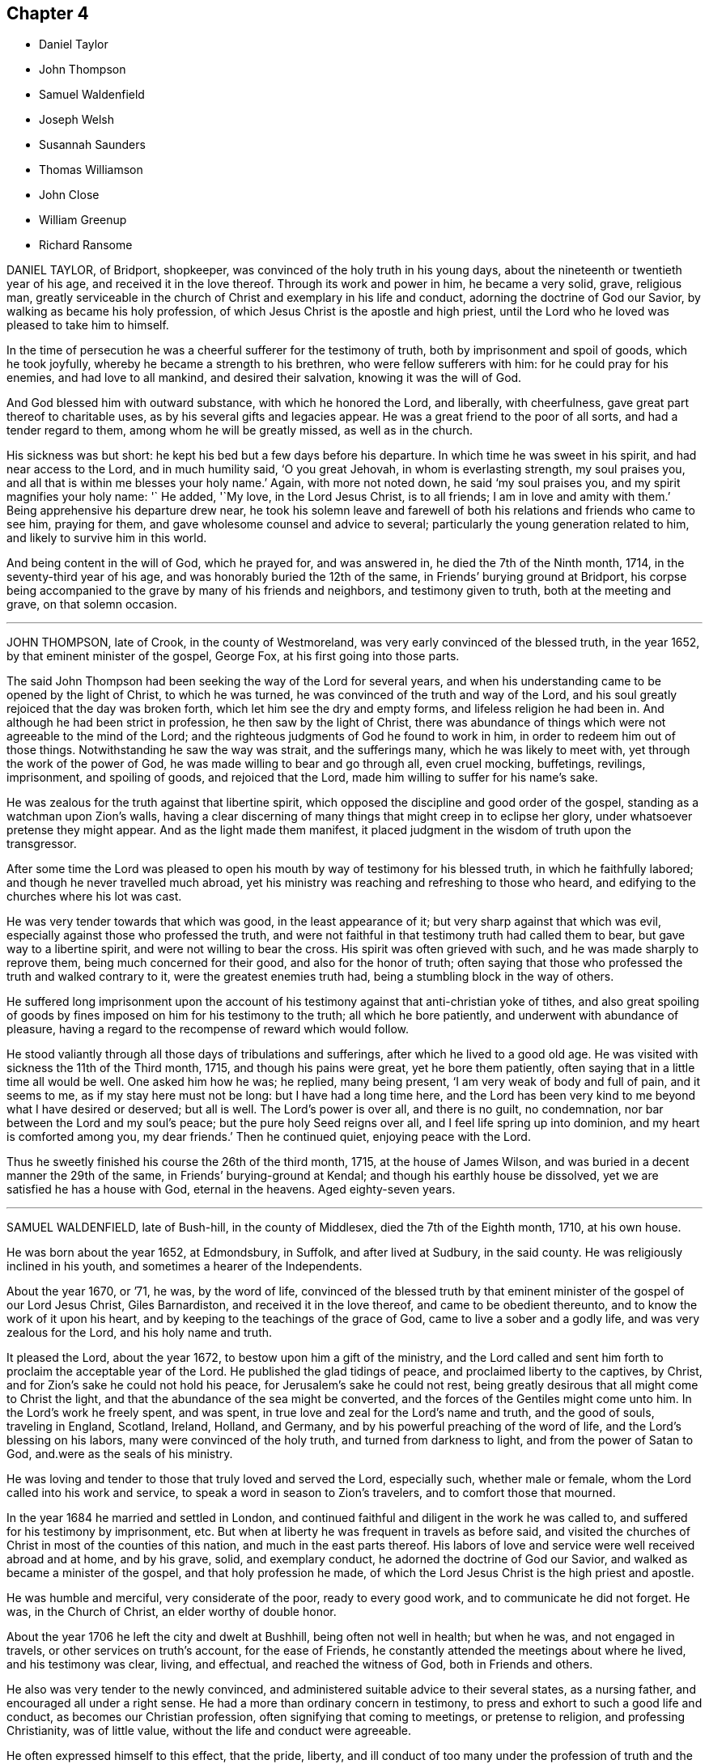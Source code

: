 == Chapter 4

[.chapter-synopsis]
* Daniel Taylor
* John Thompson
* Samuel Waldenfield
* Joseph Welsh
* Susannah Saunders
* Thomas Williamson
* John Close
* William Greenup
* Richard Ransome

DANIEL TAYLOR, of Bridport, shopkeeper,
was convinced of the holy truth in his young days,
about the nineteenth or twentieth year of his age, and received it in the love thereof.
Through its work and power in him, he became a very solid, grave, religious man,
greatly serviceable in the church of Christ and exemplary in his life and conduct,
adorning the doctrine of God our Savior, by walking as became his holy profession,
of which Jesus Christ is the apostle and high priest,
until the Lord who he loved was pleased to take him to himself.

In the time of persecution he was a cheerful sufferer for the testimony of truth,
both by imprisonment and spoil of goods, which he took joyfully,
whereby he became a strength to his brethren, who were fellow sufferers with him:
for he could pray for his enemies, and had love to all mankind,
and desired their salvation, knowing it was the will of God.

And God blessed him with outward substance, with which he honored the Lord,
and liberally, with cheerfulness, gave great part thereof to charitable uses,
as by his several gifts and legacies appear.
He was a great friend to the poor of all sorts, and had a tender regard to them,
among whom he will be greatly missed, as well as in the church.

His sickness was but short: he kept his bed but a few days before his departure.
In which time he was sweet in his spirit, and had near access to the Lord,
and in much humility said, '`O you great Jehovah, in whom is everlasting strength,
my soul praises you, and all that is within me blesses your holy name.`'
Again, with more not noted down, he said '`my soul praises you,
and my spirit magnifies your holy name: '` He added, '`My love, in the Lord Jesus Christ,
is to all friends; I am in love and amity with them.`'
Being apprehensive his departure drew near,
he took his solemn leave and farewell of both his
relations and friends who came to see him,
praying for them, and gave wholesome counsel and advice to several;
particularly the young generation related to him,
and likely to survive him in this world.

And being content in the will of God, which he prayed for, and was answered in,
he died the 7th of the Ninth month, 1714, in the seventy-third year of his age,
and was honorably buried the 12th of the same, in Friends`' burying ground at Bridport,
his corpse being accompanied to the grave by many of his friends and neighbors,
and testimony given to truth, both at the meeting and grave, on that solemn occasion.

[.asterism]
'''
JOHN THOMPSON, late of Crook, in the county of Westmoreland,
was very early convinced of the blessed truth, in the year 1652,
by that eminent minister of the gospel, George Fox, at his first going into those parts.

The said John Thompson had been seeking the way of the Lord for several years,
and when his understanding came to be opened by the light of Christ,
to which he was turned, he was convinced of the truth and way of the Lord,
and his soul greatly rejoiced that the day was broken forth,
which let him see the dry and empty forms, and lifeless religion he had been in.
And although he had been strict in profession, he then saw by the light of Christ,
there was abundance of things which were not agreeable to the mind of the Lord;
and the righteous judgments of God he found to work in him,
in order to redeem him out of those things.
Notwithstanding he saw the way was strait, and the sufferings many,
which he was likely to meet with, yet through the work of the power of God,
he was made willing to bear and go through all, even cruel mocking, buffetings,
revilings, imprisonment, and spoiling of goods, and rejoiced that the Lord,
made him willing to suffer for his name`'s sake.

He was zealous for the truth against that libertine spirit,
which opposed the discipline and good order of the gospel,
standing as a watchman upon Zion`'s walls,
having a clear discerning of many things that might creep in to eclipse her glory,
under whatsoever pretense they might appear.
And as the light made them manifest,
it placed judgment in the wisdom of truth upon the transgressor.

After some time the Lord was pleased to open his
mouth by way of testimony for his blessed truth,
in which he faithfully labored; and though he never travelled much abroad,
yet his ministry was reaching and refreshing to those who heard,
and edifying to the churches where his lot was cast.

He was very tender towards that which was good, in the least appearance of it;
but very sharp against that which was evil,
especially against those who professed the truth,
and were not faithful in that testimony truth had called them to bear,
but gave way to a libertine spirit, and were not willing to bear the cross.
His spirit was often grieved with such, and he was made sharply to reprove them,
being much concerned for their good, and also for the honor of truth;
often saying that those who professed the truth and walked contrary to it,
were the greatest enemies truth had, being a stumbling block in the way of others.

He suffered long imprisonment upon the account of his testimony
against that anti-christian yoke of tithes,
and also great spoiling of goods by fines imposed on him for his testimony to the truth;
all which he bore patiently, and underwent with abundance of pleasure,
having a regard to the recompense of reward which would follow.

He stood valiantly through all those days of tribulations and sufferings,
after which he lived to a good old age.
He was visited with sickness the 11th of the Third month, 1715,
and though his pains were great, yet he bore them patiently,
often saying that in a little time all would be well.
One asked him how he was; he replied, many being present,
'`I am very weak of body and full of pain, and it seems to me,
as if my stay here must not be long: but I have had a long time here,
and the Lord has been very kind to me beyond what I have desired or deserved;
but all is well.
The Lord`'s power is over all, and there is no guilt, no condemnation,
nor bar between the Lord and my soul`'s peace; but the pure holy Seed reigns over all,
and I feel life spring up into dominion, and my heart is comforted among you,
my dear friends.`'
Then he continued quiet, enjoying peace with the Lord.

Thus he sweetly finished his course the 26th of the third month, 1715,
at the house of James Wilson, and was buried in a decent manner the 29th of the same,
in Friends`' burying-ground at Kendal; and though his earthly house be dissolved,
yet we are satisfied he has a house with God, eternal in the heavens.
Aged eighty-seven years.

[.asterism]
'''
SAMUEL WALDENFIELD, late of Bush-hill, in the county of Middlesex,
died the 7th of the Eighth month, 1710, at his own house.

He was born about the year 1652, at Edmondsbury, in Suffolk, and after lived at Sudbury,
in the said county.
He was religiously inclined in his youth, and sometimes a hearer of the Independents.

About the year 1670, or `'71, he was, by the word of life,
convinced of the blessed truth by that eminent minister
of the gospel of our Lord Jesus Christ,
Giles Barnardiston, and received it in the love thereof,
and came to be obedient thereunto, and to know the work of it upon his heart,
and by keeping to the teachings of the grace of God,
came to live a sober and a godly life, and was very zealous for the Lord,
and his holy name and truth.

It pleased the Lord, about the year 1672, to bestow upon him a gift of the ministry,
and the Lord called and sent him forth to proclaim the acceptable year of the Lord.
He published the glad tidings of peace, and proclaimed liberty to the captives,
by Christ, and for Zion`'s sake he could not hold his peace,
for Jerusalem`'s sake he could not rest,
being greatly desirous that all might come to Christ the light,
and that the abundance of the sea might be converted,
and the forces of the Gentiles might come unto him.
In the Lord`'s work he freely spent, and was spent,
in true love and zeal for the Lord`'s name and truth, and the good of souls,
traveling in England, Scotland, Ireland, Holland, and Germany,
and by his powerful preaching of the word of life, and the Lord`'s blessing on his labors,
many were convinced of the holy truth, and turned from darkness to light,
and from the power of Satan to God, and.were as the seals of his ministry.

He was loving and tender to those that truly loved and served the Lord, especially such,
whether male or female, whom the Lord called into his work and service,
to speak a word in season to Zion`'s travelers, and to comfort those that mourned.

In the year 1684 he married and settled in London,
and continued faithful and diligent in the work he was called to,
and suffered for his testimony by imprisonment, etc.
But when at liberty he was frequent in travels as before said,
and visited the churches of Christ in most of the counties of this nation,
and much in the east parts thereof.
His labors of love and service were well received abroad and at home, and by his grave,
solid, and exemplary conduct, he adorned the doctrine of God our Savior,
and walked as became a minister of the gospel, and that holy profession he made,
of which the Lord Jesus Christ is the high priest and apostle.

He was humble and merciful, very considerate of the poor, ready to every good work,
and to communicate he did not forget.
He was, in the Church of Christ, an elder worthy of double honor.

About the year 1706 he left the city and dwelt at Bushhill,
being often not well in health; but when he was, and not engaged in travels,
or other services on truth`'s account, for the ease of Friends,
he constantly attended the meetings about where he lived, and his testimony was clear,
living, and effectual, and reached the witness of God, both in Friends and others.

He also was very tender to the newly convinced,
and administered suitable advice to their several states, as a nursing father,
and encouraged all under a right sense.
He had a more than ordinary concern in testimony,
to press and exhort to such a good life and conduct, as becomes our Christian profession,
often signifying that coming to meetings, or pretense to religion,
and professing Christianity, was of little value,
without the life and conduct were agreeable.

He often expressed himself to this effect, that the pride, liberty,
and ill conduct of too many under the profession of truth and the Christian religion,
were a great grief and exercise to him,
and the sins and miscarriages of such administered to him much sorrow and affliction.
He was under great exercise of spirit for the prosperity of truth,
and that the testimony thereof, in all the branches of it, might be duly kept up;
and that all looseness, pride and haughtiness,
and that libertine spirit that would lay waste the heritage of God,
might be discouraged and suppressed;
and that none might take upon them to be rulers in the church but men of truth,
men fearing God, and hating covetousness.

This concern grew upon him for several years to the end of his days.
So that he zealously exhorted as aforesaid to a holy and righteous life,
and all to be just and true in all their concerns among men:
in which he was exemplary in his practice, being a man truly religious,
and of an innocent and virtuous life, full of love, good nature, and good works,
punctual to his word, just in his dealings, a fair trader,
choosing rather to suffer injury than do any wrong.

He was a bright ornament to our holy religion in his conduct,
and thereby great reputation was gained to truth and Friends, among both rich and poor,
with whom he was concerned.
The poor loved him, to whom he was courteous and charitable;
and the rich esteemed him greatly for his prudent and innocent behavior;
so that his company was acceptable and much desired by them.
Many who had entertained a mean opinion of Friends as a people,
since their acquaintance and conversation with him, have other sentiments of them:
and as he was beloved in his life, so his death was generally lamented.

He has left so good a name and savor behind him,
that his memory will not be easily worn out, either among his friends or others.

He was ill about two months before his decease; and, although he was often in great pain,
he bore it with wonderful patience, and was frequently very cheerful,
though his end drew near.
The sting of death being taken away, death was not terrible to him;
often signifying all was well with him, and in much tenderness said,
'`I have done the work of my day.
I have peace of conscience.
I have wronged no man.
I have received a great deal of wrong and injury, but I forgive them all,
and I desire the Lord may forgive them also.
I die in charity with all the world.`'

Another time he said, '`What a brave thing it is for Friends to dwell in unity.
Here we can sit together as the children of God, the church of the first-born,
whose names are written in heaven.
Truth is what will endure forever, and be comfortable to the children of men,
and the Lord will exalt it, and make Zion a quiet habitation,
and Jerusalem the praise of many generations.
He will exalt his truth and name in the earth,
and will bring down that which would oppose his work,
and will purge them out of the church who are exalted, and setting up self,
and ruling in their own will and spirit.
The Lord will do it all away.
I have endeavored to live inoffensively towards God and man.
And now I have no occasion to repent that I have endeavored to live well;
and as I have nothing to boast of, I have no occasion to complain; all is well.`'

Many more sweet expressions, in a tender, heavenly frame of spirit, very affecting,
he uttered to those about him in the time of his sickness, that were not noted.

He continued in a sweet, composed frame of spirit and resignation of mind to the last,
and departed in great peace the 7th of the Eighth month, 1715;
and no doubt is in eternal rest,
receiving the reward of his many faithful labors and services for the truth,
for the promotion of which, as by the account he kept, his travels to the year 1700,
were nearly forty thousand miles; besides his travels from the year 1700 to 1715,
in which he died, were also very considerable.

His body was brought to London;
and being greatly beloved by people of several professions,
his corpse was attended by a great company from Devonshire-house meeting-place,
to the burying-ground belonging to his friends in Bunhill-Fields,
and there he was honorably interred.

[.asterism]
'''
JOSEPH WELSH, of Chesham, in the county of Bucks, was born at Aylesbury,
in the said county, in the year 1651, and was convinced of the truth in 1674.
It pleased the Lord to call him forth in a public testimony about 1676,
and he became a faithful laborer, and serviceable in the work of the Lord in Chesham,
and other adjacent meetings,
though for some years past he was disabled by infirmities of body.

He was a diligent frequenter of meetings on other days as well as the First-day.
He was also a promoter of good order in the church, and so continued to his end.
His testimony was attended with life and power,
to the comfort and satisfaction of the hearers.

A few hours before his death, he declared the Lord has a great work to do in the earth,
and that it would go well with the faithful,
whom the Lord would hide in the hollow of his hand.

This honest man was a loving husband, a tender father to his children,
and a lively minister.
He departed this life the 11th of the Eighth month, 1715,
and was buried in Friends`' burying-ground at Chesham, the 16th of the same;
being accompanied by many Friends, and others.
Aged about sixty-three, and a minister about thirty-nine years.

[.asterism]
'''
SUSANNAH SAUNDERS, late wife of Edward Saunders, of Clifton, in Bedfordshire,
was one whom the Lord called and sent to labor in the ministry of the word of life,
by which she was fitted and qualified to labor in true love for the good of souls,
and left her husband and tender children to preach the gospel freely,
and to visit the churches of Christ in several parts of England, Wales, and Ireland.
And her visits were serviceable and acceptable,
and her conduct was as became the profession she made.

She landed in Ireland with her companion, Benjamina Padley,
on the 10th of the Fifth month, 1715, and travelled in many parts of that nation,
visiting most of Friends`' meetings there.
On the 31st of the Seventh month, 1715, they came to Lurgan,
and having been at some meetings in that town,
on the 8th of the Eighth month went to Raffer Island,
and the next day were at a marriage at the house of Jacob Wilson,
where the said Susannah Saunders went with some difficulty, being ill;
but the Lord was pleased to enable her to bear testimony for him.
She afterwards was at a meeting ten miles further;
and the Lord was with her and strengthened her;
but when the meeting was over she was very ill, and finding herself much out of order,
her companion desiring her to go back,
she consented yet went to meetings as long as she was able.

On the 26th she was at a meeting,
where she was engaged in testimony to the great satisfaction of Friends;
for the Lord gave her suitable ability to do what he required of her,
which she did perform to the honor of his name.
But after this she weakened much, and her bodily affliction was great,
which she bore with much patience and resignation to the will of God,
and often declared she thought she should not return home; yet said,
'`I am easy and resigned,
and have endeavored to discharge my duty according to my small measure,
and have been freely given up to spend and be spent for the gospel`'s sake,
and the Lord has been good to me.
I pity my dear husband,
and often think on him but hope he will be enabled to bear his exercise.
My poor little babes will miss their mother; but I commit them to him that gave them me,
who I believe will take care of them.
The Lord took care of me when I was tender in age,
and he has been good to me from my childhood.`'
She advised her companion to faithfulness and watchfulness,
and reminded her of the goodness of God which she had been a partaker of;
and was fervent to the Lord for her preservation;
and that she might give her up freely to the Lord`'s disposing hand;
and that he might endue her with patience to bear her exercise;
and in a very tender and sensible manner expressed herself, saying,
I have a secret hope it will be well with me.`'
Then said again, '`Freely I resign myself into the hand of God:
'`and she returned thanks unto him for her preservation.

Another time, several friends being present, she said,
'`There is great satisfaction in an easy mind.
I have great peace in that I have been faithful.
I have not spared this piece of clay;
but while I had strength I have been willing to answer what I was called to:
and now it seems as if my time was nigh at an end.`'

At another time she said to her companion, '`The Lord has been good to you; be faithful,
for it is good to have an easy mind.`'
One night she seemed as if she was nigh to depart this life;
her companion being in sorrow, she took her by the hand, and said, '`Dear child,
give me up freely, and have your eye to the Lord, and he will be with you,
and give you strength.
He has been with me,
and I can say it is a good thing to have a clear mind at such a time as this.`'

Again, '`How vain are men to be so taken up with the concerns of this life,
and seeking to get riches in this world.
What is this world worth?
It is not worthy to be compared with the joys of heaven;
they that are faithful to the Lord will have their reward.
I am now glad that I served the Lord, for I feel the peace and satisfaction of it,
and find nothing, but all is well: I cannot say when I shall go,
but it seems as if it might not be long; however, that is in the hand of the Lord,
and I am resigned whether in life or death.`'
Much more she said to them that were about her, exhorting them to fear the Lord,
and to seek a portion in the truth, which, she said, would be more to them,
when they were about to leave this world, than any other enjoyment.

Another time she said, '`The man is blessed whose God is the Lord.`'
Again, '`It is a good thing to have the mind truly stayed upon God,
they shall be kept in perfect peace: a great mercy! a mighty privilege!`'

Another time, being very ill, and to appearance nigh unto death,
her companion being sorrowful and loth to part with her,
Susannah took her by the hand and kissed her, saying, '`Dear child, why will you hold me?
let me go, and do not be sorrowful, but keep to the Lord and he will preserve you.
Farewell.
Be good and do well, and the Lord will bring you through all.
You have yet some light afflictions to pass through; but be not discouraged;
nor look at what may seem mountainous, but be watchful and look to the Lord,
and that hand that has hitherto helped you, will help you.`'

She said to friends, '`Dear friends, love truth, it is excellent, it is above rubies.
Oh! it is precious, it is above all things, it makes a deathbed easy.
I am glad my lot is cast in this place, with a couple of young plants that love truth;
keep to it, and it will make you noble.
Dear landlady, farewell; the blessings of the everlasting hills be upon your heads;
the Lord bless you and make you serviceable in his church.`'
Then speaking of her illness, said, '`All that I crave now is patience,
that I may hold out to the end, that I may not dishonor the Lord:
the honor of his name has been as dear to me as my life.`'

A few days before she died, several friends came to see her,
and after some time her mouth was opened among them in
a sweet exhortation to love truth and keep to it,
and to be watchful and to keep to the Lord,
and not let their minds be too much after the world:
and testifying of the goodness of the Lord, she committed them, with her own soul,
to his protection, giving honor to his name.
That night she was very ill, and said, '`It is hard work to leave this world;
one had not need have anything else to do, '`or to that purpose.

Next day, being First-day, she was very much weakened,
and some friends coming in that evening to see her, she said,
'`I am glad to see so many of you, I did not expect to be here so long.
I am long a dying, it is hard work to die.`'
Then friends sitting in silence a while, she exhorted them to faithfulness and diligence,
and to love truth, and to seek the honor of God, adding,
'`Oh! that the youth of our age would love truth, and seek the Lord,
and serve him in their youthful time: they will have the benefit of it.
It would be more to them than all the world.
But many of them are careless, and contenting themselves with a profession,
and that will do nothing for them.
My soul has often mourned for the youth of our time,
and I have been under great travail of soul, that they might come to fear the Lord;
but there are many of them that grieve the Lord,
and are following the pleasures of this world.
Friends, love truth, and it will make you noble.
Oh! that the elders would love truth: there are elders that love the Lord,
and they are a comfort and a strength to the youth that fear God, and to one another;
they are as joints and bands that cannot easily be broken, my soul loves them.
Seeing it was the will of the Lord to visit me with weakness,
so that I am not likely ever to see my habitation again,
I am thankful my lot was cast in this place.
Dear friends, keep near truth, and it will keep you in a trying time;
for there is a trying time approaching, in which there will be great desolation.`'
With much more to the same purpose.

She often spoke of the goodness of God to her from her very childhood,
and enumerated his favors, and acknowledging his care,
said he had been a tender Father to her, and she believed he would be so to hers.
Her affliction being very great, she besought the Lord, in a humble frame,
that he would be pleased either to relieve her or release her,
or to give her patience that she might not murmur.
Then looking on them about her, said,
'`It is hard work to go out of this troublesome world.`'

About four days before she died she wrote to her husband,
wherein she signified that she weakened daily,
and that the Lord by his divine hand had wrought a willingness
in her to spend and be spent for his name`'s sake,
and that she felt sweet comfort, '`quietness and content, '`which, '`said she,
'`out-balances all things else.
My dear, I fervently desire the Lord may be with you, and bring you to a resignation.
Stand faithful in every branch of your testimony for the blessed truth;
you will have the comfort of it.
Dear heart, if I should never see your face more,
I desire you to take care of our tender babes, and bring them up, as much as in you lies,
in the fear of the Lord.
I have been deeply bowed on their accounts, am fully satisfied, if they live,
the Lord will visit them in their tender years,
and it seems to me as if my dear Susannah may tread in many respects,
in her mother`'s steps.
The Lord preserve her, and bring her to choose him for her portion; then it will be well,
and she may be serviceable when my head is laid in the silent grave.
My dear little boy, if he grows up, it will be hard for him to submit to the yoke,
yet I secretly hope he will in time be made to bow,
which is some satisfaction to my mind.
I must commit them to the tender care and protection
of Iim who gave me them;`' with more not abstracted,
which she concludes in entire love, his affectionate wife, etc.

The day she departed, sitting in a chair, the pangs of death being upon her,
she desired to lie down, which she did, and waited for her change; and R. H. being there,
was concerned in supplication for her.
When he had done, she said, '`There is a divine hand has laid some hold at this time,
'`and so went on sweetly, declaring of the goodness of God,
and desiring her friends might be faithful,
warning them of the judgments of God that were near to be poured forth upon the nations,
and exhorted them to flee to the Lord,
who would be their defense and strong tower in the time of distress.
And having spoken much of the wrath of God that was ready to break forth,
exhorted Friends to abide upon the rock.

Then she broke forth in a sweet manner, setting forth the glory of the kingdom of Christ,
that the Lord, after he had punished the nations, would exalt the kingdom of his Son,
and set him upon his holy hill of Zion, and all nations should flow unto him,
and he should exalt the scepter of his righteousness above all scepters,
and his kingdom above all kingdoms.
Then blessing God for his preservation and mercy towards her,
and for the assurance given her that it would be well with her, she said,
'`I have not sought a name or fame among men;
but have discharged myself faithfully in the sight of God.
I have not desired to appear in show what I was not;
but to be in substance more than I appeared to men.
And it was neither for honor nor esteem that I left my dear husband and tender babes;
but that I might answer the will of God,
and in a concern for the promotion of truth and the honor of God.`'
She desired the Lord would bless his people in that nation,
and particularly that meeting and family where she then was,
and reward friends for their love and care towards her.

She continued her exhortation to them to be faithful;
again declared of the goodness and mercy of God; and so lay in a sweet frame of spirit,
giving glory to God and magnifying his power, until her strength and speech failed.
Then, lying still, she looked on those there with a pleasant countenance,
as one who had a sight of the joys she was entering into;
and about the 7th hour in the evening, departed this life, the 9th of the Ninth month,
1715, and was buried the 12th of the same, in Friends`' burying-ground in Lurgan,
her corpse being accompanied by a large number of Friends and others;
and there was a good meeting, in which the glory of truth was eminently manifested,
to the tendering of many hearts, which was as a seal upon the spirits of friends,
that it was well with her.
Aged about thirty-eight, and a minister eighteen years.

[.asterism]
'''
THOMAS WILLIAMSON, late of Bannerig, in Applethwait, in the parish of Windmoor,
and county of Westmoreland, was born at Common, in the said parish,
about the latter end of the Fourth month, 1633, of honest parents and of good report,
and educated according to the manner of the Church of England.

He was naturally of a cheerful and free disposition,
inclining in his youth to the vanities and pastimes,
in which too many spend their precious time,
though at that time he was very circumspect in observing
those outward performances he esteemed religious duties.
But in the year 1670 it pleased the Lord to visit him with some affliction of body,
and to open his understanding to see the emptiness of all his former formal profession,
and the vanities of his past life; and sorrow and distress took hold upon him for it,
and cries and breathings were raised in him to the Lord, that he would show him his way,
and he would walk in it.
It pleased the Lord to answer his desire, and to convince him of the blessed truth,
which he received with joy and gladness,
before he had been at any meeting of the people called Quakers;
and he gave up thereto according to his understanding.

About the latter end of the year 1673,
his mouth was opened in a public testimony to declare the goodness of the Lord to him,
'`and to encourage all to faithfulness, in which he was a good example,
and a considerable sufferer for his testimony,
both by imprisonment and spoiling of goods.

In the year 1678, he was imprisoned three months for preaching truth in a steeple-house,
and most of his goods were taken from him by some justices, on the Conventicle Act.
He was not only fined for himself;
but ten pounds laid on him for being present at a meeting held at Bownass,
the 15th of the Seventh month, 1678.

His testimony he delivered in much plainness and simplicity.
He was tender to the good in all, though sharp in rebuking that which was evil.
He was a man who feared God, sincerely loved truth, and hated hypocrisy and deceit;
sound in judgment, of a good conduct; just and honest towards all men;
bold and valiant for truth upon earth; undaunted in suffering,
rejoicing that the Lord had counted him worthy to suffer for his name`'s sake.
He was zealous in his testimony against the payment of tithes,
and those called church rates, for which he was a constant sufferer;
and an encourager of others also to faithfulness therein;
diligent in reading the Holy Scriptures, and in attending of meetings,
as well those for good order in the church, as those for the worship of God,
until by age and infirmity of body he was deprived of that privilege.
He often said, '`The worship of God, and the good of the church,
ought to be preferred before our business.`'

He truly confided in the Lord, and gave this testimony on his dying-bed,
that God had dealt bountifully with his soul, and had given him all he had need of,
and that he had peace with the Lord, and his soul was returning into rest;
with more words not noted.

He died the 22nd of the Tenth month, 1715, and was buried at Kendal,
the 25th of the same, aged about eighty-two, and a minister about forty years.

[.asterism]
'''
JOHN CLOSE was convinced of the blessed truth about the year 1705,
and was very diligent in frequenting meetings,
though it was through much difficulty at times,
by reason of his father`'s unwillingness and aversion thereto.
Nevertheless, having a due regard to truth, he was preserved so blameless in conduct,
that he not only gained upon his father to leave him to his liberty,
but was likewise instrumental towards convincing his brother and two sisters.

After some time he received a gift of the ministry of our Lord Jesus Christ,
in which he labored faithfully and fervently, being sound in doctrine.

He travelled much in truth`'s service,
visiting the southern parts of England several times, as well as counties nearer home,
and in Scotland, Holland, and Wales,
being zealously concerned for the prosperity of truth and the promotion thereof.
He was an encourager of the good in all,
and careful to suppress every appearance of evil;
very diligent in visiting the afflicted.
His care over the church was great, his advice seasonable, his judgment sound;
he was chiefly concerned for the honor of truth,
and that Friends therein might live in unity, and be at peace one with another.

In the beginning of the Eleventh month, 1715,
having drawings upon his spirit to visit Friends in Cumberland,
he went with the unity of the brethren, and visited several meetings in that county.
On the 15th of the same he was at Wigton, where he began to be ill.
The next day he travelled to Holme meeting, where, notwithstanding his illness,
he bore a faithful testimony, to the great satisfaction of Friends.

That evening he came to a meeting at Allonby; but his sickness increasing,
he sat but a little time in the meeting,
and signified in a few words he felt the goodness of the Lord upon his spirit,
and his gladness thereof;
and advised Friends to be faithful and steadfast in their love to God,
and to do whatever they could for the Lord in their day and time, adding,
he believed some in that place had not long to live in this world.

He took his leave of the meeting and went into his chamber,
where he continued the most part of two weeks; but by reason of his distemper,
(the small-pox,) lying heavy upon him, he could not speak much without great uneasiness,
yet he bore it with great patience.
While his speech continued, some friends sitting by him, he said,
'`We had need to be prepared for our change; when sickness comes,
we have enough to grapple with, and not to have our peace with the Lord to make then.`'

He was several times exercised in prayer to the Lord, and at one time to this effect:
'`Lord, you who have been with me in the deeps, leave me not to the end.`'
The day before he died, being asked how he had rested, he said,
I think I know when my rest will be; tomorrow morning,
some time after the day be light;`' at which time he died,
being the 27th of the Eleventh month, and sixth day of the week.
He was buried the 29th, in Friends`' burying ground at Allonby, in Cumberland,
and his corpse accompanied by many Friends and others.
And it is assuredly believed that he is entered into the rest prepared for the righteous.
Aged about thirty-five, and a minister nine years.

[.asterism]
'''
WILLIAM GREENUP, late of Flatts, in Cumberland,
was a worthy and faithful servant of the Lord, whose name remains among the living,
and his service and footsteps may be exemplary to those that succeed him, to follow.

He was of great value and esteem, being an elder worthy of double honor,
the Lord having committed to him a gift of the ministry,
and his testimony was living and powerful.
He was fervent in prayer, and his doctrine sound,
delivered in the power and demonstration of the spirit,
and to the edification and comfort of all the true and faithful among whom he ministered.
He was greatly helpful to the meeting to which he did belong,
in managing the affairs of truth, being zealously concerned for the keeping up,
maintaining and promoting good order in the church,
and often advised Friends to faithfulness,
and to keep up their testimony against undue liberty.

He labored to preserve love and unity among brethren,
and travelled for the promotion of truth in many parts of this nation,
as also in Ireland, Scotland, and Wales.
His labor and travail were, both in body and spirit,
to bring men to the knowledge of the truth, and to be acquainted with the Lord,
and to know their peace made with him.
Several were convinced by his testimony, and not only so,
but became fellow-laborers with him in the ministry.

He was very careful and tender over those who were young in the experience of truth,
and where he saw good inclinations to grow,
would often encourage them to their great help and comfort,
as several have good cause to remember.
So that the loss of him is great, though his being taken away is his gain,
being one that truly loved and feared the Lord, and was freely devoted to serve truth,
and his heart and house were free and open to entertain friends.
It pleased the Lord to incline his heart first to
seek the kingdom of God and the righteousness thereof,
in his young years, and as he gave up in obedience to the Lord,
he increased his faith and knowledge; so that he was made able not only to believe,
but to suffer for his name.
And that which crowned his labors was, that he kept steadfast and faithful to the end.

He was sorely afflicted with a pain in his head for some months.
Then it pleased the Lord to visit him with a sharp sickness for about three days,
which he endured with much patience, as was observed by those who went to visit him,
to whom he expressed his being freely resigned to the Lord`'s will,
whether to live or die.

This good man departed this life the 4th of the First month, 1716,
and was buried in Friends`' burying-ground near his own house, at Flatts, in Cumberland.
Aged seventy-five years.

[.asterism]
'''
RICHARD RANSOME, miller, late of North Walsham, near Norwich, in the county of Norfolk,
was convinced of the holy truth about the year 1676, and to him,
through the Lord`'s mercy,
it was given not only to believe in God and in Jesus Christ his Son,
but also to suffer long and hard imprisonment for his name`'s sake nearly fifteen years.
He was faithful and zealous for the Lord, and the Lord was pleased to qualify, call,
and send him forth freely to preach the gospel of peace and of the grace of God,
and he attended him with his presence and power,
and blessed his labors of love for the good of souls.
He travelled much in England, Wales, Scotland, and Ireland.

In his travels in Gloucestershire, he was taken ill, and at Bristol, in the Ninth month,
1716, he took his bed, being visited with the small.pox; which, when he perceived,
he said that as the Lord had carried him through the nation to this time,
and now laid this distemper on him, he thought it was for his end.
So he made his will, and desired a letter might be written to his wife and children.
Considering the great distance they were from him,
he had no desire of their coming to him;
but desired his near and dear love might be remembered to them,
with fervent desires to the Lord for their preservation in the truth,
that they might be kept in true faithfulness and obedience to his requirings,
and that in this their exercise they might keep in
true patience and obedience to the Lord,
who would keep and provide for them to the end of their days, as he had done hitherto.

He said to Friends at Bristol he was glad to see them, '`and that which makes me,
'`said he, '`more glad, is to find truth alive among you.
Keep to truth, the pure truth, the unspotted truth,
and that will keep you a clean people to God; keep to truth, and that will be over all:
'`and he prayed that the Lord would be with his young ones, whom he was bringing up.

Another time he said to Friends,
'`Poor things! do you stand faithful for God and his truth.
Be valiant for the truth, and it will be a comfort to you.
As it is given way to, it will come up into dominion and be over all.
I know what I say.
I have felt the comfort of it many a time, and do now to this very day.`'
Then he spoke of the meeting he had been at, at Thornbury, saying, '`I got comfort there;
Friends were near to my life.`'
Also said, '`I am glad to see the Lord is at work.
He is bringing forth a people that shall stand faithful to him.`'
After a time he kneeled down and prayed fervently for them.

On the second of the Ninth month he took his bed, and several friends came to see him,
to whom he said, '`Friends, the Lord has given me an understanding,
and has let me see many years ago, but more especially of late,
why he afflicted his little ones.
It is in order to drive them nearer home to himself;
for the Lord is about to try his people.
But, dear friends, be not discouraged; for though you may go through the fire,
and through the water, the Lord`'s arm is underneath.
My soul is a living witness of it, and I speak it for your encouragement,
for Jesus carries his lambs in his arms, and leads his along into the low valleys,
in green pastures of life, and to lie down as at noon-day,
where none shall make them afraid.
The Lord is faithful to all those that trust in him.
Therefore be faithful and not wavering;
for those that waver are like the waves of the sea.
There is a day coming, and will come, that shall try the foundations of all,
young and old; and those that are not established on the rock shall be blown away:
but the Lord is raising up some that shall stand as iron pillars for his truth,
and shall not value their lives unto the death.`'

Another time he said, '`Friends, I desire you not to look at any instrument,
but let your trust be in the God of Israel, who shall keep and preserve you,
as he has my soul.`'
Then he prayed that the Lord would`' bless Friends in their meetings and in their families,
and to comfort his afflicted wife and children, whom he had left behind,
and that the Lord would bless and preserve his little ones in this city.

Again, after a little silence, I have another word rises in my heart to speak to you all,
and it is this: endeavor to delight in silence.
Worship the Lord in the silence of all flesh.
Retire in your own families from the clutter and hurries of business of the world,
and wait upon the Lord in stillness; for the Lord will have a willing people.`'

A friend expressed his concern that he should be so suddenly taken,
and with such a dangerous distemper, he replied, in a very comfortable manner,
'`I am well satisfied and content with the will of the Lord therein;`'
and further signified that he found nothing troubled him,
and he was clear, and easy, and willing to die;
and bid the friend give his dear love to Friends at Bath.
And in a solemn and sweet frame, said, '`Farewell; if I never see you more,
be sure to keep to truth, and that will keep you, and do not part with, or lose,
your sense of that for any thing whatsoever.`'

Another time, not long before he died, he said to Friends about him,
'`I am glad to see you, and it is a comfort to me this day;
and I am well pleased that I was brought here to die with you,
and that I shall lay my bones with you at Bristol.
I desire you (that is,
Susannah Thurston and Susannah Parker of Thornbury) that you would be at my burial;
it is the last office of love you can show me,
and send for John Hodges and Henry Sanger.`'

To some Friends who were going to meeting, he said,
(this was not long before he died)'`The Lord be with you, the Lord be with you.
I hope you will have a good meeting.`'

Another time he said,
'`I have made it my care to be obedient to what the Lord has required of me,
and in that I find peace and satisfaction.
Peace on a dying bed is more than all, and I bless God,
I can say in truth without boasting, I feel his peace.
I am easy and freely resigned in his will, and have nothing to do but to die;
for I have faithfully discharged myself of what the Lord required of me,
and am going to receive the reward of my doings.`'

Friends taking their leave of him, he said, in a weighty frame of mind, '`Farewell,
farewell, farewell in the Lord Jesus; for in him alone is it we can fare well.`'

About half an hour before he died, he was raised up in his bed, and said to friends,
'`What need have we to center down in the night season, to feel blessed Jesus,
sweet Jesus, heavenly Jesus to commune with us;
for when he comes he puts an end to all rovings and hurries which are in the world,
with many trials, tribulations and afflictions, which rise not out of the dust.
But dear friends, Israel`'s God will not leave his afflicted ones,
for he will prosper his work which he has begun,
and you shall see it as you are faithful;
and here you shall be made witnesses that one hour in the
presence of the Lord is better than a thousand elsewhere.
For in the world are trouble, strife, animosities and contentions, as you may see;
but all this will come to an end, as we keep in the patience and stillness of Jesus;
for that will conduct us safely to our desired rest, where all sorrows will cease,
and tears be wiped away; and that you may be preserved in true faithfulness,
is the desire of my soul.`'

In about half an hour after, he departed in peace, the 8th day of the Ninth month,
about midnight, 1716.
He was buried the 10th of the same month, in Friends`' burying ground in Bristol.
